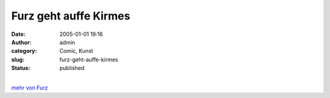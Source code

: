 Furz geht auffe Kirmes
######################
:date: 2005-01-01 19:16
:author: admin
:category: Comic, Kunst
:slug: furz-geht-auffe-kirmes
:status: published

.. raw:: html

   <div>

|image0|

.. raw:: html

   </div>

| 
| `mehr von Furz <http://pintman.blogspot.com/2004/01/furz.html>`__

.. |image0| image:: http://photos17.flickr.com/19823237_4cfe48813b_b.jpg
   :target: http://pintman.blogspot.com/2004/01/furz.html
